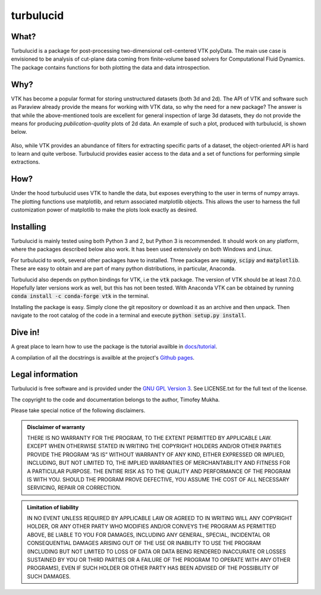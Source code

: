 turbulucid
==========

.. image:: https://travis-ci.org/timofeymukha/turbulucid.svg?branch=master
    :target: https://travis-ci.org/timofeymukha/turbulucid

What?
-----

Turbulucid is a package for post-processing two-dimensional cell-centered VTK
polyData.
The main use case is envisioned to be analysis of cut-plane data coming from
finite-volume based solvers for Computational Fluid Dynamics.
The package contains functions for both plotting the data and data
introspection.

Why?
----

VTK has become a popular format for storing unstructured datasets
(both 3d and 2d).
The API of VTK and software such as Paraview already provide the means for
working with VTK data, so why the need for a new package?
The answer is that while the above-mentioned tools are excellent for general
inspection of large 3d datasets, they do not provide the means for producing
*publication-quality* plots of 2d data.
An example of such a plot, produced with turbulucid, is shown below.

.. _fig-cover:

.. figure:: docs/figures/cover.png
   :align: center

Also, while VTK provides an abundance of filters for extracting specific
parts of a dataset, the object-oriented API is hard to learn and quite verbose.
Turbulucid provides easier access to the data and a set of functions for
performing simple extractions.

How?
----

Under the hood turbulucid uses VTK to handle the data, but exposes everything
to the user in terms of numpy arrays.
The plotting functions use matplotlib, and return associated matplotlib
objects.
This allows the user to harness the full customization power of matplotlib
to make the plots look exactly as desired.

Installing
----------
Turbulucid is mainly tested using both Python 3 and 2, but Python 3
is recommended.
It should work on any platform, where the packages described below also work.
It has been used extensively on both Windows and Linux.

For turbulucid to work, several other packages have to installed.
Three packages are :code:`numpy`, :code:`scipy` and :code:`matplotlib`.
These are easy to obtain and are part of many python distributions, in
particular, Anaconda.

Turbulucid also depends on python bindings for VTK, i.e the :code:`vtk` package.
The version of VTK should be at least 7.0.0.
Hopefully later versions work as well, but this has not been tested.
With Anaconda VTK can be obtained by running
:code:`conda install -c conda-forge vtk` in the terminal.

Installing the package is easy.
Simply clone the git repository or download it as an archive and then
unpack.
Then navigate to the root catalog of the code in a terminal and execute
:code:`python setup.py install`.

Dive in!
--------
A great place to learn how to use the package is the tutorial availble in `docs/tutorial <https://github.com/timofeymukha/turbulucid/blob/master/docs/tutorial/turbulucid_tutorial.ipynb>`_.

A compilation of all the docstrings is availble at the project's `Github pages <https://timofeymukha.github.io/turbulucid/>`_.

Legal information
-----------------

Turbulucid is free software and is provided under the `GNU GPL
Version 3 <http://www.gnu.org/licenses/gpl-3.0.en.html>`_.
See LICENSE.txt for the full text of the license.

The copyright to the code and documentation belongs to the author,
Timofey Mukha.

Please take special notice of the following disclaimers.

.. admonition:: Disclaimer of warranty

   THERE IS NO WARRANTY FOR THE PROGRAM, TO THE EXTENT PERMITTED BY APPLICABLE
   LAW. EXCEPT WHEN OTHERWISE STATED IN WRITING THE COPYRIGHT HOLDERS AND/OR
   OTHER PARTIES PROVIDE THE PROGRAM “AS IS” WITHOUT WARRANTY OF ANY KIND,
   EITHER EXPRESSED OR IMPLIED, INCLUDING, BUT NOT LIMITED TO, THE IMPLIED
   WARRANTIES OF MERCHANTABILITY AND FITNESS FOR A PARTICULAR PURPOSE. THE
   ENTIRE RISK AS TO THE QUALITY AND PERFORMANCE OF THE PROGRAM IS WITH YOU.
   SHOULD THE PROGRAM PROVE DEFECTIVE, YOU ASSUME THE COST OF ALL NECESSARY
   SERVICING, REPAIR OR CORRECTION.

.. admonition::  Limitation of liability

   IN NO EVENT UNLESS REQUIRED BY APPLICABLE LAW OR AGREED TO IN WRITING WILL
   ANY COPYRIGHT HOLDER, OR ANY OTHER PARTY WHO MODIFIES AND/OR CONVEYS THE
   PROGRAM AS PERMITTED ABOVE, BE LIABLE TO YOU FOR DAMAGES, INCLUDING ANY
   GENERAL, SPECIAL, INCIDENTAL OR CONSEQUENTIAL DAMAGES ARISING OUT OF THE
   USE OR INABILITY TO USE THE PROGRAM (INCLUDING BUT NOT LIMITED TO LOSS OF
   DATA OR DATA BEING RENDERED INACCURATE OR LOSSES SUSTAINED BY YOU OR THIRD
   PARTIES OR A FAILURE OF THE PROGRAM TO OPERATE WITH ANY OTHER PROGRAMS),
   EVEN IF SUCH HOLDER OR OTHER PARTY HAS BEEN ADVISED OF THE POSSIBILITY OF
   SUCH DAMAGES.

